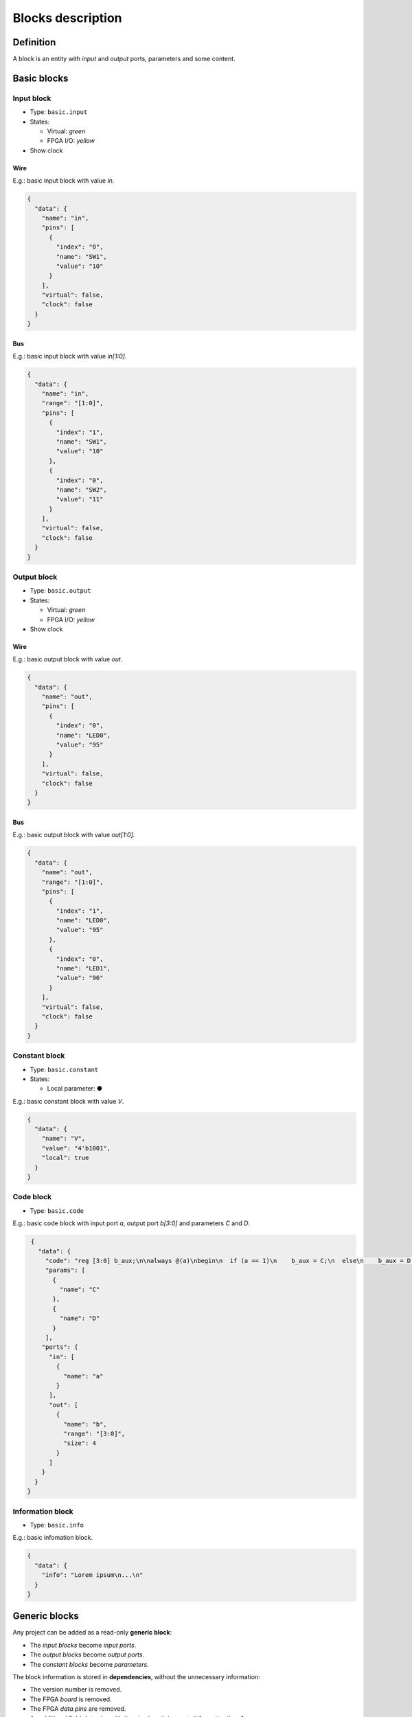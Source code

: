 .. _blocks:

Blocks description
==================

Definition
----------

A block is an entity with *input* and *output* ports, parameters and some content.

  .. image:: ../resources/images/blocks/definition.png

Basic blocks
------------

Input block
```````````

* Type: ``basic.input``
* States:

  * Virtual: *green*
  * FPGA I/O: *yellow*

* Show clock

Wire
~~~~

E.g.: basic input block with value *in*.

.. image:: ../resources/images/blocks/basic-input.png

.. code-block:: json

   {
     "data": {
       "name": "in",
       "pins": [
         {
           "index": "0",
           "name": "SW1",
           "value": "10"
         }
       ],
       "virtual": false,
       "clock": false
     }
   }

Bus
~~~

E.g.: basic input block with value *in[1:0]*.

.. image:: ../resources/images/blocks/basic-input-bus.png

.. code-block:: json

    {
      "data": {
        "name": "in",
        "range": "[1:0]",
        "pins": [
          {
            "index": "1",
            "name": "SW1",
            "value": "10"
          },
          {
            "index": "0",
            "name": "SW2",
            "value": "11"
          }
        ],
        "virtual": false,
        "clock": false
      }
    }

Output block
````````````

* Type: ``basic.output``
* States:

  * Virtual: *green*
  * FPGA I/O: *yellow*

* Show clock

Wire
~~~~

E.g.: basic output block with value *out*.

.. image:: ../resources/images/blocks/basic-output.png

.. code-block:: json

   {
     "data": {
       "name": "out",
       "pins": [
         {
           "index": "0",
           "name": "LED0",
           "value": "95"
         }
       ],
       "virtual": false,
       "clock": false
     }
   }

Bus
~~~

E.g.: basic output block with value *out[1:0]*.

.. image:: ../resources/images/blocks/basic-output-bus.png

.. code-block:: json

    {
      "data": {
        "name": "out",
        "range": "[1:0]",
        "pins": [
          {
            "index": "1",
            "name": "LED0",
            "value": "95"
          },
          {
            "index": "0",
            "name": "LED1",
            "value": "96"
          }
        ],
        "virtual": false,
        "clock": false
      }
    }

Constant block
``````````````

* Type: ``basic.constant``
* States:

  * Local parameter: ●

E.g.: basic constant block with value *V*.

.. image:: ../resources/images/blocks/basic-constant.png

.. code-block:: json

   {
     "data": {
       "name": "V",
       "value": "4'b1001",
       "local": true
     }
   }

Code block
``````````

* Type: ``basic.code``

E.g.: basic code block with input port *a*, output port *b[3:0]* and parameters *C* and *D*.

.. image:: ../resources/images/blocks/basic-code.png

.. code-block:: json

   {
     "data": {
       "code": "reg [3:0] b_aux;\n\nalways @(a)\nbegin\n  if (a == 1)\n    b_aux = C;\n  else\n    b_aux = D;\nend\n\nassign b = b_aux;\n",
       "params": [
         {
           "name": "C"
         },
         {
           "name": "D"
         }
       ],
      "ports": {
        "in": [
          {
            "name": "a"
          }
        ],
        "out": [
          {
            "name": "b",
            "range": "[3:0]",
            "size": 4
          }
        ]
      }
    }
  }

Information block
`````````````````

* Type: ``basic.info``

E.g.: basic infomation block.

.. image:: ../resources/images/blocks/basic-information.png

.. code-block:: json

   {
     "data": {
       "info": "Lorem ipsum\n...\n"
     }
   }

Generic blocks
--------------

Any project can be added as a read-only **generic block**:

* The *input blocks* become *input ports*.
* The *output blocks* become *output ports*.
* The *constant blocks* become *parameters*.

The block information is stored in **dependencies**, without the unnecessary information:

* The version number is removed.
* The FPGA *board* is removed.
* The FPGA *data.pins* are removed.
* An additional field *data.size* with the pins.length is created if greatter than 1.
* The *data.virtual* flag is removed.

E.g.: this project *block.ice*.

.. image:: ../resources/images/blocks/generic-project.png

becomes this block:

.. image:: ../resources/images/blocks/generic-block.png

.. container:: toggle

    .. container:: header

        **Show/Hide code**

    |

    .. literalinclude:: ../resources/samples/block.ice
       :language: json

|
